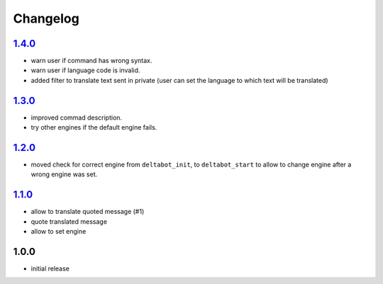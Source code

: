 Changelog
=========

`1.4.0`_
--------

- warn user if command has wrong syntax.
- warn user if language code is invalid.
- added filter to translate text sent in private (user can set the language to which text will be translated)

`1.3.0`_
--------

- improved commad description.
- try other engines if the default engine fails.

`1.2.0`_
--------

- moved check for correct engine from ``deltabot_init``, to ``deltabot_start`` to allow to change engine after a wrong engine was set.

`1.1.0`_
--------

- allow to translate quoted message (#1)
- quote translated message
- allow to set engine

1.0.0
-----

- initial release


.. _Unreleased: https://github.com/adbenitez/simplebot_translator/compare/v1.4.0...HEAD
.. _1.4.0: https://github.com/adbenitez/simplebot_translator/compare/v1.3.0...v1.4.0
.. _1.3.0: https://github.com/adbenitez/simplebot_translator/compare/v1.2.0...v1.3.0
.. _1.2.0: https://github.com/adbenitez/simplebot_translator/compare/v1.1.0...v1.2.0
.. _1.1.0: https://github.com/adbenitez/simplebot_translator/compare/v1.0.0...v1.1.0
